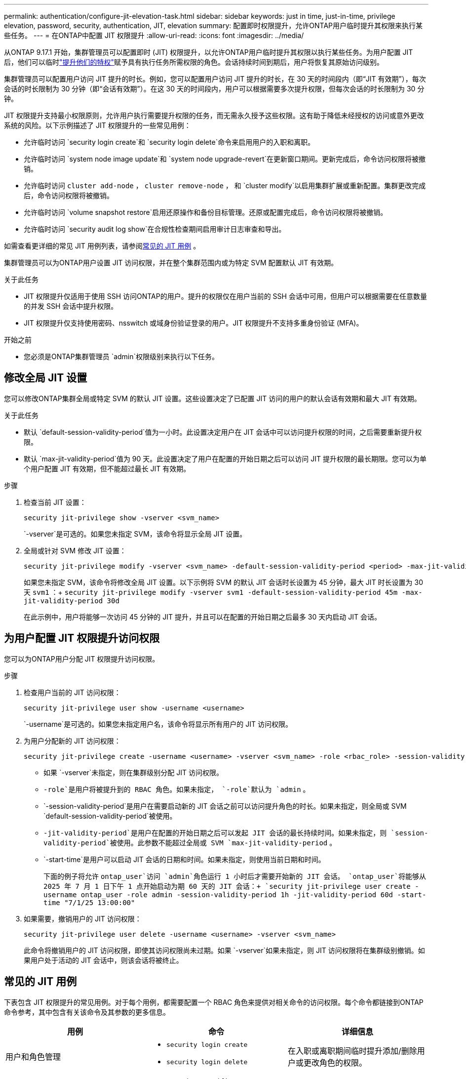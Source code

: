---
permalink: authentication/configure-jit-elevation-task.html 
sidebar: sidebar 
keywords: just in time, just-in-time, privilege elevation, password, security, authentication, JIT, elevation 
summary: 配置即时权限提升，允许ONTAP用户临时提升其权限来执行某些任务。 
---
= 在ONTAP中配置 JIT 权限提升
:allow-uri-read: 
:icons: font
:imagesdir: ../media/


[role="lead"]
从ONTAP 9.17.1 开始，集群管理员可以配置即时 (JIT) 权限提升，以允许ONTAP用户临时提升其权限以执行某些任务。为用户配置 JIT 后，他们可以临时link:elevate-jit-access-task.html["提升他们的特权"]赋予具有执行任务所需权限的角色。会话持续时间到期后，用户将恢复其原始访问级别。

集群管理员可以配置用户访问 JIT 提升的时长。例如，您可以配置用户访问 JIT 提升的时长，在 30 天的时间段内（即“JIT 有效期”），每次会话的时长限制为 30 分钟（即“会话有效期”）。在这 30 天的时间段内，用户可以根据需要多次提升权限，但每次会话的时长限制为 30 分钟。

JIT 权限提升支持最小权限原则，允许用户执行需要提升权限的任务，而无需永久授予这些权限。这有助于降低未经授权的访问或意外更改系统的风险。以下示例描述了 JIT 权限提升的一些常见用例：

* 允许临时访问 `security login create`和 `security login delete`命令来启用用户的入职和离职。
* 允许临时访问 `system node image update`和 `system node upgrade-revert`在更新窗口期间。更新完成后，命令访问权限将被撤销。
* 允许临时访问 `cluster add-node` ，  `cluster remove-node` ， 和 `cluster modify`以启用集群扩展或重新配置。集群更改完成后，命令访问权限将被撤销。
* 允许临时访问 `volume snapshot restore`启用还原操作和备份目标管理。还原或配置完成后，命令访问权限将被撤销。
* 允许临时访问 `security audit log show`在合规性检查期间启用审计日志审查和导出。


如需查看更详细的常见 JIT 用例列表，请参阅<<常见的 JIT 用例>> 。

集群管理员可以为ONTAP用户设置 JIT 访问权限，并在整个集群范围内或为特定 SVM 配置默认 JIT 有效期。

.关于此任务
* JIT 权限提升仅适用于使用 SSH 访问ONTAP的用户。提升的权限仅在用户当前的 SSH 会话中可用，但用户可以根据需要在任意数量的并发 SSH 会话中提升权限。
* JIT 权限提升仅支持使用密码、nsswitch 或域身份验证登录的用户。JIT 权限提升不支持多重身份验证 (MFA)。


.开始之前
* 您必须是ONTAP集群管理员 `admin`权限级别来执行以下任务。




== 修改全局 JIT 设置

您可以修改ONTAP集群全局或特定 SVM 的默认 JIT 设置。这些设置决定了已配置 JIT 访问的用户的默认会话有效期和最大 JIT 有效期。

.关于此任务
* 默认 `default-session-validity-period`值为一小时。此设置决定用户在 JIT 会话中可以访问提升权限的时间，之后需要重新提升权限。
* 默认 `max-jit-validity-period`值为 90 天。此设置决定了用户在配置的开始日期之后可以访问 JIT 提升权限的最长期限。您可以为单个用户配置 JIT 有效期，但不能超过最长 JIT 有效期。


.步骤
. 检查当前 JIT 设置：
+
[source, cli]
----
security jit-privilege show -vserver <svm_name>
----
+
`-vserver`是可选的。如果您未指定 SVM，该命令将显示全局 JIT 设置。

. 全局或针对 SVM 修改 JIT 设置：
+
[source, cli]
----
security jit-privilege modify -vserver <svm_name> -default-session-validity-period <period> -max-jit-validity-period <period>
----
+
如果您未指定 SVM，该命令将修改全局 JIT 设置。以下示例将 SVM 的默认 JIT 会话时长设置为 45 分钟，最大 JIT 时长设置为 30 天 `svm1` ：+ 
`security jit-privilege modify -vserver svm1 -default-session-validity-period 45m -max-jit-validity-period 30d`

+
在此示例中，用户将能够一次访问 45 分钟的 JIT 提升，并且可以在配置的开始日期之后最多 30 天内启动 JIT 会话。





== 为用户配置 JIT 权限提升访问权限

您可以为ONTAP用户分配 JIT 权限提升访问权限。

.步骤
. 检查用户当前的 JIT 访问权限：
+
[source, cli]
----
security jit-privilege user show -username <username>
----
+
`-username`是可选的。如果您未指定用户名，该命令将显示所有用户的 JIT 访问权限。

. 为用户分配新的 JIT 访问权限：
+
[source, cli]
----
security jit-privilege create -username <username> -vserver <svm_name> -role <rbac_role> -session-validity-period <period> -jit-validity-period <period> -start-time <date>
----
+
** 如果 `-vserver`未指定，则在集群级别分配 JIT 访问权限。
**  `-role`是用户将被提升到的 RBAC 角色。如果未指定，  `-role`默认为 `admin` 。
** `-session-validity-period`是用户在需要启动新的 JIT 会话之前可以访问提升角色的时长。如果未指定，则全局或 SVM  `default-session-validity-period`被使用。
** `-jit-validity-period`是用户在配置的开始日期之后可以发起 JIT 会话的最长持续时间。如果未指定，则 `session-validity-period`被使用。此参数不能超过全局或 SVM  `max-jit-validity-period` 。
** `-start-time`是用户可以启动 JIT 会话的日期和时间。如果未指定，则使用当前日期和时间。
+
下面的例子将允许 `ontap_user`访问 `admin`角色运行 1 小时后才需要开始新的 JIT 会话。  `ontap_user`将能够从 2025 年 7 月 1 日下午 1 点开始启动为期 60 天的 JIT 会话：+ 
`security jit-privilege user create -username ontap_user -role admin -session-validity-period 1h -jit-validity-period 60d -start-time "7/1/25 13:00:00"`



. 如果需要，撤销用户的 JIT 访问权限：
+
[source, cli]
----
security jit-privilege user delete -username <username> -vserver <svm_name>
----
+
此命令将撤销用户的 JIT 访问权限，即使其访问权限尚未过期。如果 `-vserver`如果未指定，则 JIT 访问权限将在集群级别撤销。如果用户处于活动的 JIT 会话中，则该会话将被终止。





== 常见的 JIT 用例

下表包含 JIT 权限提升的常见用例。对于每个用例，都需要配置一个 RBAC 角色来提供对相关命令的访问权限。每个命令都链接到ONTAP命令参考，其中包含有关该命令及其参数的更多信息。

[cols="1,1a,1"]
|===
| 用例 | 命令 | 详细信息 


| 用户和角色管理  a| 
* `security login create`
* `security login delete`

| 在入职或离职期间临时提升添加/删除用户或更改角色的权限。 


| 证书管理  a| 
* `security certificate create`
* `security certificate install`

| 授予证书安装或更新的短期访问权限。 


| SSH/CLI 访问控制  a| 
* `security login create -application ssh`

| 临时授予 SSH 访问权限以进行故障排除或供应商支持。 


| 许可证管理  a| 
* `system license add`
* `system license delete`

| 授予在功能激活或停用期间添加或删除许可证的权限。 


| 系统升级和修补  a| 
* `system node image update`
* `system node upgrade-revert`

| 提升升级窗口，然后撤销。 


| 网络安全设置  a| 
* `security login role create`
* `security login role modify`

| 允许对网络相关的安全角色进行临时更改。 


| 集群管理  a| 
* `cluster add-node`
* `cluster remove-node`
* `cluster modify`

| 提升集群扩展或重新配置。 


| SVM 管理  a| 
* `vserver create`
* `vserver delete`
* `vserver modify`

| 临时授予 SVM 管理员权限以进行配置或停用。 


| 卷管理  a| 
* `volume create`
* `volume delete`
* `volume modify`

| 提升卷配置、调整大小或删除的权限。 


| Snapshot 管理  a| 
* `volume snapshot create`
* `volume snapshot delete`
* `volume snapshot restore`

| 提升快照删除或在恢复期间恢复的权限。 


| 网络配置：  a| 
* `network interface create`
* `network port vlan create`

| 授予在维护时段内进行网络更改的权利。 


| 磁盘/聚合管理  a| 
* `storage disk assign`
* `storage aggregate create`
* `storage aggregate add-disks`

| 提升添加或删除磁盘或管理聚合的能力。 


| 数据保护  a| 
* `snapmirror create`
* `snapmirror modify`
* `snapmirror restore`

| 暂时提升以配置或恢复SnapMirror关系。 


| 性能调优  a| 
* `qos policy-group create`
* `qos policy-group modify`

| 提升性能故障排除或调整。 


| 审计日志访问  a| 
* `security audit log show`

| 在合规性检查期间暂时提升审计日志审查或导出权限。 


| 事件和警报管理  a| 
* `event notification create`
* `event notification modify`

| 提升配置或测试事件通知或 SNMP 陷阱的权限。 


| 合规性驱动的数据访问  a| 
* `volume show`
* `security audit log show`

| 授予审计员临时只读访问权限以审查敏感数据或日志。 


| 特权访问审查  a| 
* `security login show`
* `security login role show`

| 暂时提升权限以审查和报告特权访问权限。在限定时间内授予只读权限。 
|===
.相关信息
* link:https://docs.netapp.com/us-en/ontap-cli/search.html?q=cluster["集群"^]
* link:https://docs.netapp.com/us-en/ontap-cli/search.html?q=event+notification["事件通知"^]
* link:https://docs.netapp.com/us-en/ontap-cli/search.html?q=network["network"^]
* link:https://docs.netapp.com/us-en/ontap-cli/search.html?q=qos+policy-group["QoS策略组"^]
* link:https://docs.netapp.com/us-en/ontap-cli/search.html?q=security["安全性"^]
* link:https://docs.netapp.com/us-en/ontap-cli/search.html?q=snapmirror["SnapMirror"^]
* link:https://docs.netapp.com/us-en/ontap-cli/search.html?q=storage["存储"^]
* link:https://docs.netapp.com/us-en/ontap-cli/search.html?q=system["系统"^]
* link:https://docs.netapp.com/us-en/ontap-cli/search.html?q=volume["volume"^]
* link:https://docs.netapp.com/us-en/ontap-cli/search.html?q=vserver["vserver"^]


